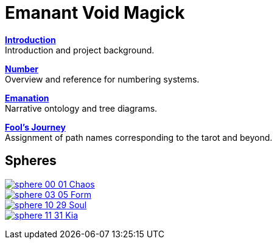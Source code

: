 = Emanant Void Magick

xref:introduction.adoc[**Introduction**] +
Introduction and project background.

xref:number.adoc[**Number**] +
Overview and reference for numbering systems.

xref:emanation.adoc[**Emanation**] +
Narrative ontology and tree diagrams.

xref:fools-journey.adoc[**Fool's Journey**] +
Assignment of path names corresponding to the tarot and beyond.

== Spheres

[.inline]##xref:spheres/chaos.adoc[image:sphere-glyphs/sphere-00-01.svg[] Chaos]## +
[.inline]##xref:spheres/form.adoc[image:sphere-glyphs/sphere-03-05.svg[] Form]## +
[.inline]##xref:spheres/soul.adoc[image:sphere-glyphs/sphere-10-29.svg[] Soul]## +
[.inline]##xref:spheres/kia.adoc[image:sphere-glyphs/sphere-11-31.svg[] Kia]##
